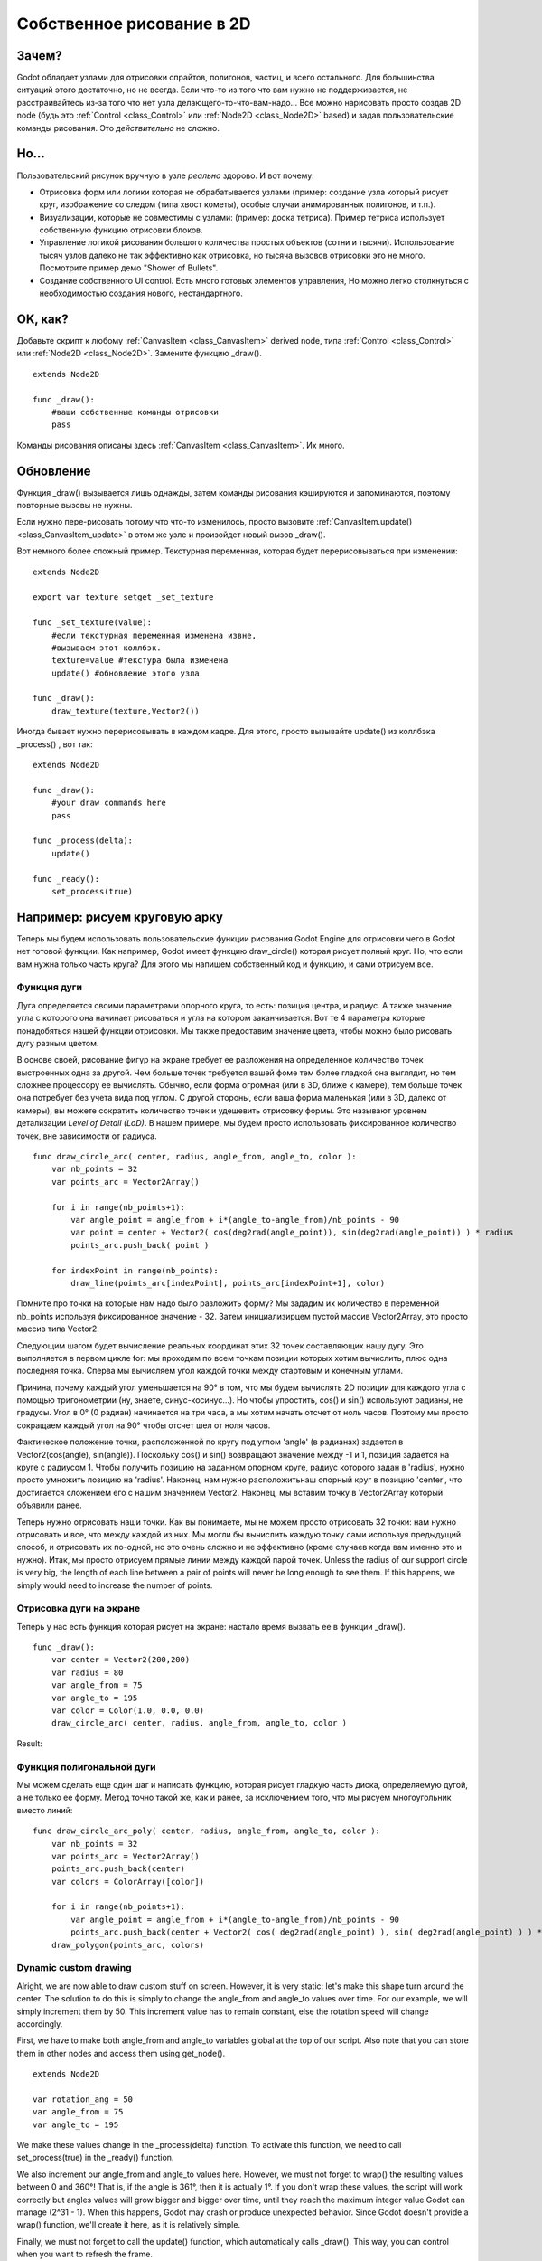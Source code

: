 .. _doc_custom_drawing_in_2d:

Собственное рисование в 2D
==========================

Зачем?
------

Godot обладает узлами для отрисовки спрайтов, полигонов, частиц, и
всего остального. Для большинства ситуаций этого достаточно, но не всегда.
Если что-то из того что вам нужно не поддерживается, не расстраивайтесь
из-за того что нет узла делающего-то-что-вам-надо... 
Все можно нарисовать просто создав 2D node (будь это
:ref:`Control <class_Control>` или :ref:`Node2D <class_Node2D>`
based) и задав пользовательские команды рисования. 
Это *действительно* не сложно.

Но...
------

Пользовательский рисунок вручную в узле *реально* здорово. И вот почему:

-  Отрисовка форм или логики которая не обрабатывается узлами (пример: 
   создание узла который рисует круг, изображение со следом (типа хвост кометы),
   особые случаи анимированных полигонов, и т.п.).
-  Визуализации, которые не совместимы с узлами: (пример: доска тетриса).
   Пример тетриса использует собственную функцию отрисовки блоков.
-  Управление логикой рисования большого количества простых объектов
   (сотни и тысячи). Использование тысяч узлов далеко не так эффективно
   как отрисовка, но тысяча вызовов отрисовки это не много.
   Посмотрите пример демо "Shower of Bullets".
-  Создание собственного UI control. Есть много готовых элементов управления,
   Но можно легко столкнуться с необходимостью создания нового, нестандартного.

OK, как?
--------

Добавьте скрипт к любому :ref:`CanvasItem <class_CanvasItem>`
derived node, типа :ref:`Control <class_Control>` или
:ref:`Node2D <class_Node2D>`. Замените функцию _draw().

::

    extends Node2D

    func _draw():
        #ваши собственные команды отрисовки
        pass

Команды рисования описаны здесь :ref:`CanvasItem <class_CanvasItem>`.
Их много.

Обновление
----------

Функция _draw() вызывается лишь однажды, затем команды рисования
кэшируются и запоминаются, поэтому повторные вызовы не нужны.

Если нужно пере-рисовать потому что что-то изменилось,
просто вызовите :ref:`CanvasItem.update() <class_CanvasItem_update>`
в этом же узле и произойдет новый вызов _draw().

Вот немного более сложный пример. Текстурная переменная, которая будет
перерисовываться при изменении:

::

    extends Node2D

    export var texture setget _set_texture

    func _set_texture(value):
        #если текстурная переменная изменена извне,
        #вызываем этот коллбэк.
        texture=value #текстура была изменена
        update() #обновление этого узла

    func _draw():
        draw_texture(texture,Vector2())

Иногда бывает нужно перерисовывать в каждом кадре. Для этого, просто
вызывайте update() из коллбэка _process() , вот так:

::

    extends Node2D

    func _draw():
        #your draw commands here
        pass

    func _process(delta):
        update()

    func _ready():
        set_process(true)

Например: рисуем круговую арку
-------------------------------

Теперь мы будем использовать пользовательские функции рисования Godot Engine для отрисовки чего в Godot нет готовой функции. Как например, Godot имеет функцию draw_circle() которая рисует полный круг. Но, что если вам нужна только часть круга? Для этого мы напишем собственный код и функцию, и сами отрисуем все.

Функция дуги
^^^^^^^^^^^^


Дуга определяется своими параметрами опорного круга, то есть: позиция центра, и радиус. А также значение угла с которого она начинает рисоваться и угла на котором заканчивается. Вот те 4 параметра которые понадобяться нашей функции отрисовки. Мы также предоставим значение цвета, чтобы можно было рисовать дугу разным цветом.

В основе своей, рисование фигур на экране требует ее разложения на определенное количество точек выстроенных одна за другой. Чем больше точек требуется вашей фоме тем более гладкой она выглядит, но тем сложнее процессору ее вычислять. Обычно, если форма огромная (или в 3D, ближе к камере), тем больше точек она потребует без учета вида под углом. С другой стороны, если ваша форма маленькая (или в 3D,  далеко от камеры), вы можете сократить количество точек и удешевить отрисовку формы. Это называют уровнем детализации *Level of Detail (LoD)*. В нашем примере, мы будем просто использовать фиксированное количество точек, вне зависимости от радиуса.

::

    func draw_circle_arc( center, radius, angle_from, angle_to, color ):
        var nb_points = 32
        var points_arc = Vector2Array()
    
        for i in range(nb_points+1):
            var angle_point = angle_from + i*(angle_to-angle_from)/nb_points - 90
            var point = center + Vector2( cos(deg2rad(angle_point)), sin(deg2rad(angle_point)) ) * radius
            points_arc.push_back( point )
    
        for indexPoint in range(nb_points):
            draw_line(points_arc[indexPoint], points_arc[indexPoint+1], color)

Помните про точки на которые нам надо было разложить форму? Мы зададим их количество в переменной nb_points используя фиксированное значение - 32. Затем инициализирцем пустой массив Vector2Array, это просто массив типа Vector2.

Следующим шагом будет вычисление реальных координат этих 32 точек составляющих нашу дугу. Это выполняется в первом цикле for: мы проходим по всем точкам позиции которых хотим вычислить, плюс одна последняя точка. Сперва мы вычисляем угол каждой точки между стартовым и конечным углами. 

Причина, почему каждый угол уменьшается на 90° в том, что мы будем вычислять 2D позиции для каждого угла с помощью тригонометрии (ну, знаете, синус-косинус...). Но чтобы упростить, cos() и sin() используют радианы, не градусы. Угол в 0° (0 радиан) начинается на три часа, а мы хотим начать отсчет от ноль часов. Поэтому мы просто сокращаем каждый угол на 90° чтобы отсчет шел от ноля часов.

Фактическое положение точки, расположенной по кругу под углом 'angle' (в радианах) задается в Vector2(cos(angle), sin(angle)). Поскольку cos() и sin() возвращают значение между -1 и 1, позиция задается на круге с радиусом 1. Чтобы получить позицию на заданном опорном круге, радиус которого задан в 'radius', нужно просто умножить позицию на 'radius'. Наконец, нам нужно расположитьнаш опорный круг в позицию 'center', что достигается сложением его с нашим значением Vector2. Наконец, мы вставим точку в Vector2Array который объявили ранее.

Теперь нужно отрисовать наши точки. Как вы понимаете, мы не можем просто отрисовать 32 точки: нам нужно отрисовать и все, что между каждой из них. Мы могли бы вычислить каждую точку сами используя предыдущий способ, и отрисовать их по-одной, но это очень сложно и не эффективно (кроме случаев когда вам именно это и нужно). Итак, мы просто отрисуем прямые линии между каждой парой точек. Unless the radius of our support circle is very big, the length of each line between a pair of points will never be long enough to see them. If this happens, we simply would need to increase the number of points.

Отрисовка дуги на экране
^^^^^^^^^^^^^^^^^^^^^^^^
Теперь у нас есть функция которая рисует на экране: настало время вызвать ее в функции _draw().

::

    func _draw():
        var center = Vector2(200,200)
        var radius = 80
        var angle_from = 75
        var angle_to = 195
        var color = Color(1.0, 0.0, 0.0)
        draw_circle_arc( center, radius, angle_from, angle_to, color )

Result:

.. image:: /img/result_drawarc.png



Функция полигональной дуги
^^^^^^^^^^^^^^^^^^^^^^^^^^
Мы можем сделать еще один шаг и написать функцию, которая рисует гладкую часть диска, определяемую дугой, а не только ее форму. Метод точно такой же, как и ранее, за исключением того, что мы рисуем многоугольник вместо линий:

::

    func draw_circle_arc_poly( center, radius, angle_from, angle_to, color ):
        var nb_points = 32
        var points_arc = Vector2Array()
        points_arc.push_back(center)
        var colors = ColorArray([color])
    
        for i in range(nb_points+1):
            var angle_point = angle_from + i*(angle_to-angle_from)/nb_points - 90
            points_arc.push_back(center + Vector2( cos( deg2rad(angle_point) ), sin( deg2rad(angle_point) ) ) * radius)
        draw_polygon(points_arc, colors)
        
        
.. image:: /img/result_drawarc_poly.png

Dynamic custom drawing
^^^^^^^^^^^^^^^^^^^^^^
Alright, we are now able to draw custom stuff on screen. However, it is very static: let's make this shape turn around the center. The solution to do this is simply to change the angle_from and angle_to values over time. For our example, we will simply increment them by 50. This increment value has to remain constant, else the rotation speed will change accordingly.

First, we have to make both angle_from and angle_to variables global at the top of our script. Also note that you can store them in other nodes and access them using get_node().

::

 extends Node2D

 var rotation_ang = 50
 var angle_from = 75
 var angle_to = 195



We make these values change in the _process(delta) function. To activate this function, we need to call set_process(true) in the _ready() function. 

We also increment our angle_from and angle_to values here. However, we must not forget to wrap() the resulting values between 0 and 360°! That is, if the angle is 361°, then it is actually 1°. If you don't wrap these values, the script will work correctly but angles values will grow bigger and bigger over time, until they reach the maximum integer value Godot can manage (2^31 - 1). When this happens, Godot may crash or produce unexpected behavior. Since Godot doesn't provide a wrap() function, we'll create it here, as it is relatively simple.

Finally, we must not forget to call the update() function, which automatically calls _draw(). This way, you can control when you want to refresh the frame.

::

 func _ready():
     set_process(true)
 
 func wrap(value, min_val, max_val):
     var f1 = value - min_val
     var f2 = max_val - min_val
     return fmod(f1, f2) + min_val

 func _process(delta):
     angle_from += rotation_ang
     angle_to += rotation_ang
     
     # we only wrap angles if both of them are bigger than 360
     if (angle_from > 360 && angle_to > 360):
         angle_from = wrap(angle_from, 0, 360)
         angle_to = wrap(angle_to, 0, 360)
     update()

Also, don't forget to modify the _draw() function to make use of these variables:
::

 func _draw():
	var center = Vector2(200,200)
	var radius = 80
	var color = Color(1.0, 0.0, 0.0)

	draw_circle_arc( center, radius, angle_from, angle_to, color )

Let's run!
It works, but the arc is rotating insanely fast! What's wrong?

The reason is that your GPU is actually displaying the frames as fast as he can. We need to "normalize" the drawing by this speed. To achieve, we have to make use of the 'delta' parameter of the _process() function. 'delta' contains the time elapsed between the two last rendered frames. It is generally small (about 0.0003 seconds, but this depends on your hardware). So, using 'delta' to control your drawing ensures your program to run at the same speed on every hardware.

In our case, we simply need to multiply our 'rotation_ang' variable by 'delta' in the _process() function. This way, our 2 angles will be increased by a much smaller value, which directly depends on the rendering speed.

::

 func _process(delta):
     angle_from += rotation_ang * delta
     angle_to += rotation_ang * delta
     
     # we only wrap angles if both of them are bigger than 360
     if (angle_from > 360 && angle_to > 360):
         angle_from = wrap(angle_from, 0, 360)
         angle_to = wrap(angle_to, 0, 360)
     update()

Let's run again! This time, the rotation displays fine!

Tools
-----

Drawing your own nodes might also be desired while running them in the
editor, to use as preview or visualization of some feature or
behavior.

Remember to just use the "tool" keyword at the top of the script
(check the :ref:`doc_gdscript` reference if you forgot what this does).
